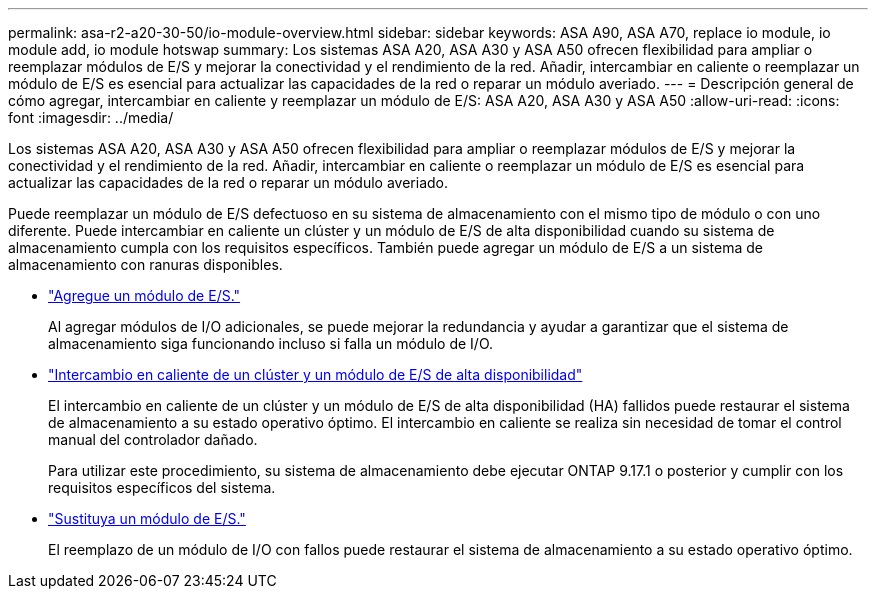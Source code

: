 ---
permalink: asa-r2-a20-30-50/io-module-overview.html 
sidebar: sidebar 
keywords: ASA A90, ASA A70, replace io module, io module add, io module hotswap 
summary: Los sistemas ASA A20, ASA A30 y ASA A50 ofrecen flexibilidad para ampliar o reemplazar módulos de E/S y mejorar la conectividad y el rendimiento de la red. Añadir, intercambiar en caliente o reemplazar un módulo de E/S es esencial para actualizar las capacidades de la red o reparar un módulo averiado. 
---
= Descripción general de cómo agregar, intercambiar en caliente y reemplazar un módulo de E/S: ASA A20, ASA A30 y ASA A50
:allow-uri-read: 
:icons: font
:imagesdir: ../media/


[role="lead"]
Los sistemas ASA A20, ASA A30 y ASA A50 ofrecen flexibilidad para ampliar o reemplazar módulos de E/S y mejorar la conectividad y el rendimiento de la red. Añadir, intercambiar en caliente o reemplazar un módulo de E/S es esencial para actualizar las capacidades de la red o reparar un módulo averiado.

Puede reemplazar un módulo de E/S defectuoso en su sistema de almacenamiento con el mismo tipo de módulo o con uno diferente. Puede intercambiar en caliente un clúster y un módulo de E/S de alta disponibilidad cuando su sistema de almacenamiento cumpla con los requisitos específicos. También puede agregar un módulo de E/S a un sistema de almacenamiento con ranuras disponibles.

* link:io-module-add.html["Agregue un módulo de E/S."]
+
Al agregar módulos de I/O adicionales, se puede mejorar la redundancia y ayudar a garantizar que el sistema de almacenamiento siga funcionando incluso si falla un módulo de I/O.

* link:io-module-hotswap-ha-slot4.html["Intercambio en caliente de un clúster y un módulo de E/S de alta disponibilidad"]
+
El intercambio en caliente de un clúster y un módulo de E/S de alta disponibilidad (HA) fallidos puede restaurar el sistema de almacenamiento a su estado operativo óptimo. El intercambio en caliente se realiza sin necesidad de tomar el control manual del controlador dañado.

+
Para utilizar este procedimiento, su sistema de almacenamiento debe ejecutar ONTAP 9.17.1 o posterior y cumplir con los requisitos específicos del sistema.

* link:io-module-replace.html["Sustituya un módulo de E/S."]
+
El reemplazo de un módulo de I/O con fallos puede restaurar el sistema de almacenamiento a su estado operativo óptimo.


